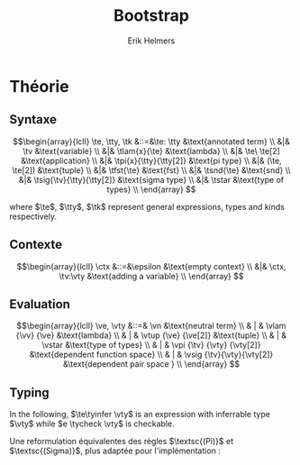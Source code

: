#+title: Bootstrap
#+author: Erik Helmers

#+startup: latexpreview fold

#+latex_header: \usepackage{proof}
#+latex_header: \usepackage{mathpartir}
#+latex_header: \usepackage{amsmath,amssymb,amsthm,textcomp}
#+latex_header: \usepackage{listofitems}
#+latex_header: \usepackage{bssetup}


#+name: bssetup
#+begin_src latex :tangle bssetup.sty :exports none


% Construit une substitution sur une liste #1
% définie avec \readlist et pour valeur par défaut #2
% Substitution
\newcommand{\varlist}[3]{% 1 = symbol list, 2 = default command, 3 = index
  \ifnum #3>\listlen{#1}[]%
     #2{#3}%
  \else #1[#3]
  \fi
}

% Term symbols

% Expression term identifiers
\readlist*\tesyms{e,e',e''}
\newcommand{\tedflt}[1]{e_{#1}}
\newcommand{\te}[1][1]{\varlist{\tesyms}{\tedflt}{#1}}

% Term type identifiers
\readlist*\ttysyms{\sigma, \sigma', \sigma''}
\newcommand{\ttydflt}[1]{\sigma_{#1}}
\newcommand{\tty}[1][1]{\varlist{\ttysyms}{\ttydflt}{#1}}

% Term kind identifiers
\readlist*\tksyms{\kappa, \kappa', \kappa''}
\newcommand{\tkdflt}[1]{\kappa_{#1}}
\newcommand{\tk}[1][1]{\varlist{\tksyms}{\tkdflt}{#1}}

% Term variables (used in binders)
\readlist*\tvsyms{x, y, z}
\newcommand{\tvdflt}[1]{x_{#1}}
\newcommand{\tv}[1][1]{\varlist{\tvsyms}{\tvdflt}{#1}}


% Lambda
\newcommand{\tlam}[2]{\lambda #1 \rightarrow #2}
% Tuple
\newcommand{\ttup}[2]{(#1,#2)}
% Fst
\newcommand{\tfst}[1]{\text{fst}\ #1}
% Snd
\newcommand{\tsnd}[1]{\text{snd}\ #1}
% Pi
\newcommand{\tpi}[3]{\Pi(#1:#2).#3}
% Sigma
\newcommand{\tsig}[3]{\Sigma(#1:#2).#3}
% Type of types
\newcommand{\tstar}{\star}


% Value symbols

% Value identifiers
\readlist*\vesyms{\nu,\nu',\nu''}
\newcommand{\vedflt}[1]{\nu_{#1}}
\newcommand{\ve}[1][1]{\varlist{\vesyms}{\vedflt}{#1}}

% Type identifiers
\readlist*\vtysyms{\tau, \tau', \tau''}
\newcommand{\vtydflt}[1]{\tau_{#1}}
\newcommand{\vty}[1][1]{\varlist{\vtysyms}{\vtydflt}{#1}}

% Neutral
\readlist*\vnsyms{n, n', n''}
\newcommand{\vndflt}[1]{n_{#1}}
\newcommand{\vn}[1][1]{\varlist{\vnsyms}{\vndflt}{#1}}

% Variables
\readlist*\vvsyms{x, y, z}
\newcommand{\vvdflt}[1]{x_{#1}}
\newcommand{\vv}[1][1]{\varlist{\vvsyms}{\vvdflt}{#1}}

% Lambda
\newcommand{\vlam}[2]{\lambda #1 \rightarrow #2}
% Tuple
\newcommand{\vtup}[2]{(#1,#2)}
% Pi
\newcommand{\vpi}[3]{\Pi(#1:#2).#3}
% Sigma
\newcommand{\vsig}[3]{\Sigma(#1:#2).#3}
% Type of types
\newcommand{\vstar}{\star}

% Symbols

\newcommand{\evalsto}{\Downarrow}
\newcommand{\tycheck}{:_{\downarrow}}
\newcommand{\tyinfer}{:_{\uparrow}}

\newcommand{\ctx}{\Gamma}
\newcommand{\ctxmap}{\vdash}
\newcommand{\ctxEmpty}{\Gamma}
\newcommand{\ctxValid}[1]{\text{valid}(#1)}


#+end_src

* Théorie

** Syntaxe

\[\begin{array}{lcll}
\te, \tty, \tk &::=&\te: \tty                  &\text{annotated term} \\
         &|& \tv                       &\text{variable} \\
         &|& \tlam{x}{\te}           &\text{lambda} \\
         &|& \te\ \te[2]               &\text{application} \\
         &|& \tpi{x}{\tty}{\tty[2]}  &\text{pi type} \\
         &|& (\te, \te[2])             &\text{tuple} \\
         &|& \tfst{\te}              &\text{fst} \\
         &|& \tsnd{\te}              &\text{snd} \\
         &|& \tsig{\tv}{\tty}{\tty[2]} &\text{sigma type} \\
         &|&  \tstar                      &\text{type of types} \\
\end{array}
 \]

where $\te$, $\tty$, $\tk$ represent general expressions, types and kinds respectively.


** Contexte

\[\begin{array}{lcll}
\ctx &::=&\epsilon                  &\text{empty context}     \\
         &|& \ctx, \tv:\vty   &\text{adding a variable} \\
\end{array}
\]

\begin{mathpar}
\inferrule*{  }{ \ctxValid{\epsilon} }
\inferrule*
    { \ctxValid{\ctx} \\ \ctx \ctxmap \vty \tycheck \vstar }
    { \ctxValid{\ctx, \tv : \vty} }
\end{mathpar}

** Evaluation


\[\begin{array}{lcll}
\ve, \vty &::=& \vn                       &\text{neutral term} \\
         & | & \vlam {\vv} {\ve}         &\text{lambda} \\
         & | & \vtup {\ve} {\ve[2]}      &\text{tuple} \\
         & | & \vstar                    &\text{type of types} \\
         & | & \vpi {\tv} {\vty} {\vty[2]} &\text{dependent function space} \\
         & | & \vsig {\tv}{\vty}{\vty[2]}  &\text{dependent pair space } \\
\end{array}
\]

\begin{mathpar}


\inferrule*[right=(Star)] {\\} { \tstar \evalsto \vstar} \and

\inferrule*[right=(Var)]{\\}{ \tv \evalsto \vv} \and

\inferrule*[right=(Ann)]
  {\te \evalsto \ve}
  {\te: \tty \evalsto \ve}
\and

\inferrule*[right=(Lam)]
    {\te\evalsto \ve }
    { \tlam{\tv}{\te} \evalsto \vlam{x}{\ve}}
\and
\inferrule*[right=(Tuple)]
    {\te\evalsto \ve \\ \te[2] \evalsto \ve[2] }
    { (\te, \te[2]) \evalsto (\ve, \ve[2])}
\and

\inferrule*[right=(App)]
  {\te \evalsto \vlam{\vv}{\ve} \\ \ve[1][ x \mapsto \te[2]] \evalsto \ve[2]}
  { \te\ \te[2] \evalsto \ve[2]}
\and
\inferrule*[right=(NApp)]
  {\te \evalsto \vn \\ \te[2] \evalsto \ve[2]}
  {\te \ \te[2] \evalsto \vn\ \ve[2]}
\and

\inferrule*[right=(Fst)]
  {\te  \evalsto (\ve ,\ve[2])}
  { \tfst{\te} \evalsto \ve}
\and

\inferrule*[right=(Snd)]
  {\te \evalsto (\ve,\ve[2])}
  { \tsnd{\te} \evalsto \ve[2]}
\and

\inferrule*[right=(Pi)]
  {\tty \evalsto \vty \\ \tty[2] \evalsto \vty[2]}
  {\tpi{\tv}{\tty}{\tty[2]} \evalsto \vpi{\vv}{\vty}{\vty[2]}}
\and

\inferrule*[right=(Sigma)]
  {\tty \evalsto \vty \\ \tty[2] \evalsto \vty[2]}
  {\tsig{\tv}{\tty}{\tty[2]} \evalsto \vsig{\vv}{\vty}{\vty[2]}}
\and


\end{mathpar}


** Typing

In the following, \(\te\tyinfer \vty\) is an expression with inferrable type $\vty$ while \(e \tycheck \vty\) is checkable.

\begin{mathpar}
\centering

\inferrule*[right=(Chk)] { \ctx \vdash \tv \tyinfer \vty }{ \ctx \vdash \tv \tycheck \vty }
\and

\inferrule*[right=(Ann)]
  {\ctx \vdash \tty \tycheck * \\ \tty \evalsto \vty \\
   \ctx \vdash\te\tycheck \vty}
  { \ctx \vdash (\te:\tty) \tyinfer \vty }
\and


\inferrule*[right=(Star)]{ }{ \ctx \vdash \tstar \tyinfer \vstar }
\and


\inferrule*[right=(Var)] { \ctx(\tv) = \vty }{ \ctx \vdash \tv \tyinfer \vty }
\and

\inferrule*[right=(Lam)]
  { \ctx,\tv : \vty \vdash\te\tycheck \vty[2] }
  { \ctx \vdash  \vlam{\tv}{\te} \tycheck \vpi{\tv}{\vty}{} \vty[2]}
\and

\inferrule*[right=(Tuple)]
  { \ctx \vdash\te\tycheck \vty \\  \ctx \vdash \te[2] \tycheck \vty[2]}
  { \ctx \vdash  (\te,\te[2]) \tycheck \vsig (\tv : \vty) . \vty[2]}
\and

\inferrule*[right=(App)]
  { \ctx \vdash\te\tyinfer  \vpi{x}{\vty}{\vty[2]}  \\  \ctx \vdash \te[2] \tycheck \vty \\ \vty[2][x \mapsto \te[2]] \evalsto \vty[3] }
  { \ctx \vdash \te\ \te[2] \tyinfer \vty[3]}
\and

\inferrule*[right=(Fst)]
  { \ctx \vdash\te\tyinfer \vsig{x}{\vty}{\vty[2]}}
  { \ctx \vdash \tfst{\te} \tyinfer \vty}
\and

\inferrule*[right=(Snd)]
  { \ctx \vdash\te\tyinfer \vsig{x}{\vty}{\vty[2]} \\ \vty[2][x \mapsto \text{fst}\ e] \evalsto \vty[3] }
  { \ctx \vdash \tsnd{\te} \tyinfer \vty[3]}
\and
\inferrule*[right=(Pi)]
   { \ctx \vdash \tty \tycheck \vstar \\ \tty \evalsto \vty \\ \ctx,\tv:\vty \vdash \tty[2] \tycheck \vstar }
   { \ctx \vdash \tpi{\tv}{\tty}{\tty[2]} \tyinfer \vstar }
\label{ty:pi}
\and

\inferrule*[right=(Sigma)]
   { \ctx \vdash \tty \tycheck \vstar \\ \tty \evalsto \vty \\ \ctx,\tv:\vty \vdash \tty[2] \tycheck \vstar }
   { \ctx \vdash \tsig{\tv}{\tty}{\tty[2]} \tyinfer \vstar }
\and
\end{mathpar}

Une reformulation équivalentes des règles $\textsc{(Pi)}$ et $\textsc{(Sigma)}$, plus adaptée pour l'implémentation :

\begin{mathpar}
\inferrule*[right=(Pi)]
   { \ctx \vdash \tty \tycheck \vstar \\ \tty \evalsto \vty \\ \ctx \vdash \tty[2] \tycheck \vpi{\tv}{\vty}{\vstar} }
   { \ctx \vdash \vpi{\tv }{ \tty}{\tty[2]} \tyinfer \vstar }
\and

\inferrule*[right=(Sigma)]
   { \ctx \vdash \tty \tycheck \vstar \\ \tty \evalsto \vty \\ \ctx \vdash \tty[2] \tycheck \vpi{\tv}{\vty}{\vstar} }
   { \ctx \vdash \vsig{\tv}{\tty}{\tty[2]} \tyinfer \vstar }
\and
\end{mathpar}
